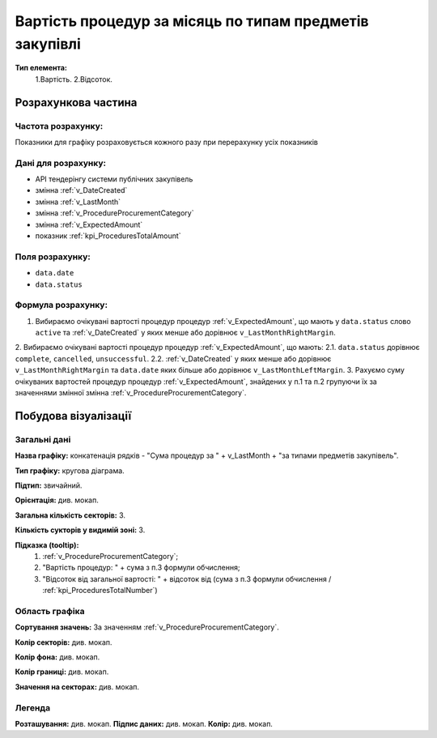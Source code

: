 ########################################################
Вартість процедур за місяць по типам предметів закупівлі
########################################################

**Тип елемента:**
    1.Вартість.
    2.Відсоток.
    
Розрахункова частина
====================

Частота розрахунку:
-------------------
Показники для графіку розраховується кожного разу при перерахунку усіх показників

Дані для розрахунку:
--------------------
- API тендерінгу системи публічних закупівель


- змінна :ref:`v_DateCreated`
- змінна :ref:`v_LastMonth`
- змінна :ref:`v_ProcedureProcurementCategory`
- змінна :ref:`v_ExpectedAmount`
- показник :ref:`kpi_ProceduresTotalAmount`

Поля розрахунку:
----------------
- ``data.date``
- ``data.status``

Формула розрахунку:
-------------------
1. Вибираємо очікувані вартості процедур процедур :ref:`v_ExpectedAmount`, що мають у ``data.status`` слово ``active`` та :ref:`v_DateCreated` у яких менше або дорівнює ``v_LastMonthRightMargin``.
2. Вибираємо очікувані вартості процедур процедур :ref:`v_ExpectedAmount`, що мають:
2.1. ``data.status`` дорівнює ``complete``, ``cancelled``, ``unsuccessful``.
2.2. :ref:`v_DateCreated` у яких менше або дорівнює ``v_LastMonthRightMargin`` та ``data.date`` яких більше або дорівнює ``v_LastMonthLeftMargin``.
3. Рахуємо суму очікуваних вартостей процедур процедур :ref:`v_ExpectedAmount`, знайдених у п.1 та п.2 групуючи їх за значеннями змінної змінна :ref:`v_ProcedureProcurementCategory`.

Побудова візуалізації
=====================

Загальні дані
-------------

**Назва графіку:** конкатенація рядків -  "Сума процедур за " + v_LastMonth + "за типами предметів закупівель".

**Тип графіку:** кругова діаграма.

**Підтип:** звичайний.

**Орієнтація:** див. мокап.

**Загальна кількість секторів:** 3.

**Кількість сукторів у видимій зоні:** 3.

**Підказка (tooltip):** 
  1) :ref:`v_ProcedureProcurementCategory`;
  2) "Вартість процедур: " + сума з п.3 формули обчислення;
  3) "Відсоток від загальної вартості: " + відсоток від (сума з п.3 формули обчислення / :ref:`kpi_ProceduresTotalNumber`)

Область графіка
---------------

**Сортування значень:** За значенням :ref:`v_ProcedureProcurementCategory`.

**Колір секторів:**	див. мокап.

**Колір фона:**	див. мокап.

**Колір границі:**	див. мокап.

**Значення на секторах:**	див. мокап.

Легенда
-------
**Розташування:** див. мокап.
**Підпис даних:** див. мокап.
**Колір:** див. мокап.
